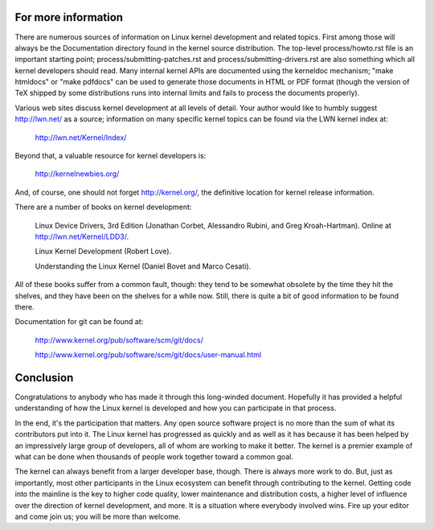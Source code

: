 .. _development_conclusion:

For more information
====================

There are numerous sources of information on Linux kernel development and
related topics.  First among those will always be the Documentation
directory found in the kernel source distribution.  The top-level process/howto.rst
file is an important starting point; process/submitting-patches.rst and
process/submitting-drivers.rst are also something which all kernel developers should
read.  Many internal kernel APIs are documented using the kerneldoc
mechanism; "make htmldocs" or "make pdfdocs" can be used to generate those
documents in HTML or PDF format (though the version of TeX shipped by some
distributions runs into internal limits and fails to process the documents
properly).

Various web sites discuss kernel development at all levels of detail.  Your
author would like to humbly suggest http://lwn.net/ as a source;
information on many specific kernel topics can be found via the LWN kernel
index at:

	http://lwn.net/Kernel/Index/

Beyond that, a valuable resource for kernel developers is:

	http://kernelnewbies.org/

And, of course, one should not forget http://kernel.org/, the definitive
location for kernel release information.

There are a number of books on kernel development:

	Linux Device Drivers, 3rd Edition (Jonathan Corbet, Alessandro
	Rubini, and Greg Kroah-Hartman).  Online at
	http://lwn.net/Kernel/LDD3/.

	Linux Kernel Development (Robert Love).

	Understanding the Linux Kernel (Daniel Bovet and Marco Cesati).

All of these books suffer from a common fault, though: they tend to be
somewhat obsolete by the time they hit the shelves, and they have been on
the shelves for a while now.  Still, there is quite a bit of good
information to be found there.

Documentation for git can be found at:

	http://www.kernel.org/pub/software/scm/git/docs/

	http://www.kernel.org/pub/software/scm/git/docs/user-manual.html


Conclusion
==========

Congratulations to anybody who has made it through this long-winded
document.  Hopefully it has provided a helpful understanding of how the
Linux kernel is developed and how you can participate in that process.

In the end, it's the participation that matters.  Any open source software
project is no more than the sum of what its contributors put into it.  The
Linux kernel has progressed as quickly and as well as it has because it has
been helped by an impressively large group of developers, all of whom are
working to make it better.  The kernel is a premier example of what can be
done when thousands of people work together toward a common goal.

The kernel can always benefit from a larger developer base, though.  There
is always more work to do.  But, just as importantly, most other
participants in the Linux ecosystem can benefit through contributing to the
kernel.  Getting code into the mainline is the key to higher code quality,
lower maintenance and distribution costs, a higher level of influence over
the direction of kernel development, and more.  It is a situation where
everybody involved wins.  Fire up your editor and come join us; you will be
more than welcome.
